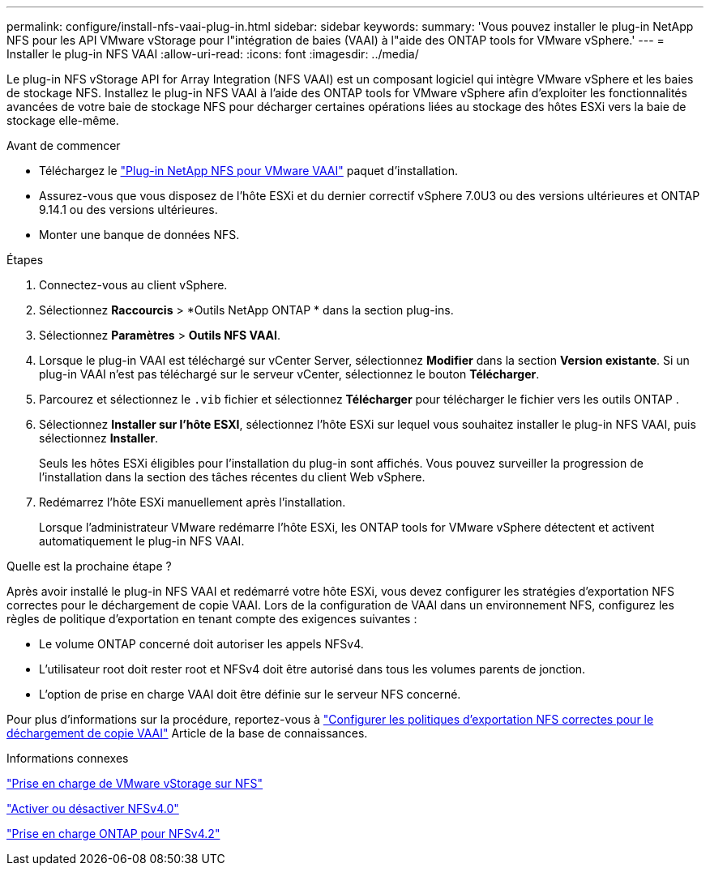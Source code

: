 ---
permalink: configure/install-nfs-vaai-plug-in.html 
sidebar: sidebar 
keywords:  
summary: 'Vous pouvez installer le plug-in NetApp NFS pour les API VMware vStorage pour l"intégration de baies (VAAI) à l"aide des ONTAP tools for VMware vSphere.' 
---
= Installer le plug-in NFS VAAI
:allow-uri-read: 
:icons: font
:imagesdir: ../media/


[role="lead"]
Le plug-in NFS vStorage API for Array Integration (NFS VAAI) est un composant logiciel qui intègre VMware vSphere et les baies de stockage NFS.  Installez le plug-in NFS VAAI à l’aide des ONTAP tools for VMware vSphere afin d’exploiter les fonctionnalités avancées de votre baie de stockage NFS pour décharger certaines opérations liées au stockage des hôtes ESXi vers la baie de stockage elle-même.

.Avant de commencer
* Téléchargez le https://mysupport.netapp.com/site/products/all/details/nfsplugin-vmware-vaai/downloads-tab["Plug-in NetApp NFS pour VMware VAAI"] paquet d'installation.
* Assurez-vous que vous disposez de l'hôte ESXi et du dernier correctif vSphere 7.0U3 ou des versions ultérieures et ONTAP 9.14.1 ou des versions ultérieures.
* Monter une banque de données NFS.


.Étapes
. Connectez-vous au client vSphere.
. Sélectionnez *Raccourcis* > *Outils NetApp ONTAP * dans la section plug-ins.
. Sélectionnez *Paramètres* > *Outils NFS VAAI*.
. Lorsque le plug-in VAAI est téléchargé sur vCenter Server, sélectionnez *Modifier* dans la section *Version existante*.  Si un plug-in VAAI n'est pas téléchargé sur le serveur vCenter, sélectionnez le bouton *Télécharger*.
. Parcourez et sélectionnez le `.vib` fichier et sélectionnez *Télécharger* pour télécharger le fichier vers les outils ONTAP .
. Sélectionnez *Installer sur l'hôte ESXI*, sélectionnez l'hôte ESXi sur lequel vous souhaitez installer le plug-in NFS VAAI, puis sélectionnez *Installer*.
+
Seuls les hôtes ESXi éligibles pour l’installation du plug-in sont affichés.  Vous pouvez surveiller la progression de l'installation dans la section des tâches récentes du client Web vSphere.

. Redémarrez l’hôte ESXi manuellement après l’installation.
+
Lorsque l'administrateur VMware redémarre l'hôte ESXi, les ONTAP tools for VMware vSphere détectent et activent automatiquement le plug-in NFS VAAI.



.Quelle est la prochaine étape ?
Après avoir installé le plug-in NFS VAAI et redémarré votre hôte ESXi, vous devez configurer les stratégies d’exportation NFS correctes pour le déchargement de copie VAAI.  Lors de la configuration de VAAI dans un environnement NFS, configurez les règles de politique d’exportation en tenant compte des exigences suivantes :

* Le volume ONTAP concerné doit autoriser les appels NFSv4.
* L'utilisateur root doit rester root et NFSv4 doit être autorisé dans tous les volumes parents de jonction.
* L'option de prise en charge VAAI doit être définie sur le serveur NFS concerné.


Pour plus d'informations sur la procédure, reportez-vous à https://kb.netapp.com/on-prem/ontap/DM/VAAI/VAAI-KBs/Configure_the_correct_NFS_export_policies_for_VAAI_copy_offload["Configurer les politiques d'exportation NFS correctes pour le déchargement de copie VAAI"] Article de la base de connaissances.

.Informations connexes
https://docs.netapp.com/us-en/ontap/nfs-admin/support-vmware-vstorage-over-nfs-concept.html["Prise en charge de VMware vStorage sur NFS"]

https://docs.netapp.com/us-en/ontap/nfs-admin/enable-disable-nfsv40-task.html["Activer ou désactiver NFSv4.0"]

https://docs.netapp.com/us-en/ontap/nfs-admin/ontap-support-nfsv42-concept.html#nfs-v4-2-security-labels["Prise en charge ONTAP pour NFSv4.2"]
